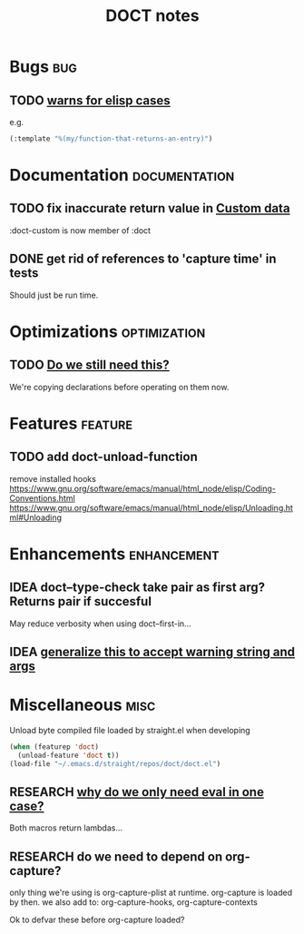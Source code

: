 #+TITLE: DOCT notes
#+archive: %s_archive::datetree/
* Bugs :bug:
** TODO [[file:~/.emacs.d/straight/repos/doct/doct.el::unless (string-prefix-p "*" (string-trim string)][warns for elisp cases ]]
e.g.
#+begin_src emacs-lisp
(:template "%(my/function-that-returns-an-entry)")
#+end_src
* Documentation :documentation:
** TODO fix inaccurate return value in [[file:README.org::#custom-data][Custom data]]
 :doct-custom is now member of :doct
** DONE get rid of references to 'capture time' in tests
CLOSED: [2020-03-22 Sun 14:13]
Should just be run time.
* Optimizations :optimization:
** TODO [[file:~/.emacs.d/straight/repos/doct/doct.el::dolist (heading (nreverse (seq-copy path))][Do we still need this?]]
We're copying declarations before operating on them now.
* Features :feature:
** TODO add doct-unload-function
remove installed hooks
https://www.gnu.org/software/emacs/manual/html_node/elisp/Coding-Conventions.html
https://www.gnu.org/software/emacs/manual/html_node/elisp/Unloading.html#Unloading
* Enhancements :enhancement:
** IDEA doct--type-check take pair as first arg? Returns pair if succesful
May reduce verbosity when using doct--first-in...
** IDEA [[file:~/.emacs.d/straight/repos/doct/doct.el::defun doct--maybe-warn (keyword value &optional prefix][generalize this to accept warning string and args]]
* Miscellaneous :misc:
Unload byte compiled file loaded by straight.el when developing
#+begin_src emacs-lisp :results silent
(when (featurep 'doct)
  (unload-feature 'doct t))
(load-file "~/.emacs.d/straight/repos/doct/doct.el")
#+end_src
** RESEARCH [[file:~/.emacs.d/straight/repos/doct/doct.el::defun doct--constraint-rule-list (constraint value][why do we only need eval in one case?]]
Both macros return lambdas...
** RESEARCH do we need to depend on org-capture?
only thing we're using is org-capture-plist at runtime.
org-capture is loaded by then.
we also add to: org-capture-hooks, org-capture-contexts

Ok to defvar these before org-capture loaded?
